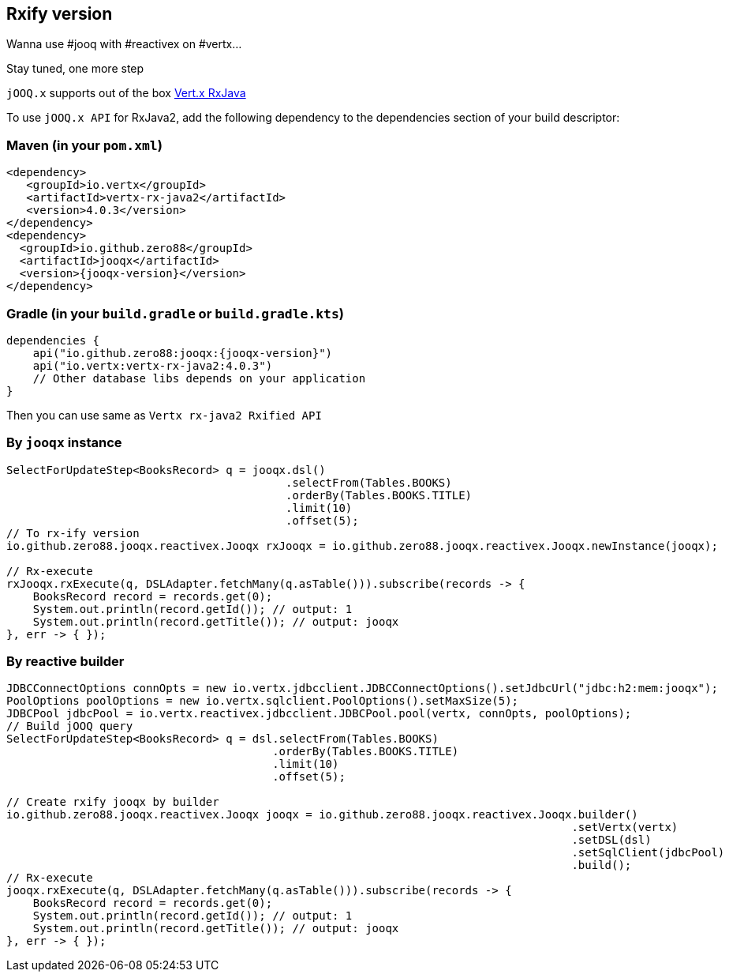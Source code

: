 == Rxify version

Wanna use #jooq with #reactivex on #vertx...

Stay tuned, one more step

`jOOQ.x` supports out of the box https://vertx.io/docs/vertx-rx/java2/[Vert.x RxJava]

To use `jOOQ.x API` for RxJava2, add the following dependency to the dependencies section of your build descriptor:

=== Maven (in your `pom.xml`)

[source,xml]
----
<dependency>
   <groupId>io.vertx</groupId>
   <artifactId>vertx-rx-java2</artifactId>
   <version>4.0.3</version>
</dependency>
<dependency>
  <groupId>io.github.zero88</groupId>
  <artifactId>jooqx</artifactId>
  <version>{jooqx-version}</version>
</dependency>


----

=== Gradle (in your `build.gradle` or `build.gradle.kts`)

[source,gradle]
----
dependencies {
    api("io.github.zero88:jooqx:{jooqx-version}")
    api("io.vertx:vertx-rx-java2:4.0.3")
    // Other database libs depends on your application
}

----

Then you can use same as `Vertx rx-java2 Rxified API`

=== By `jooqx` instance

[source,java]
----
SelectForUpdateStep<BooksRecord> q = jooqx.dsl()
                                          .selectFrom(Tables.BOOKS)
                                          .orderBy(Tables.BOOKS.TITLE)
                                          .limit(10)
                                          .offset(5);
// To rx-ify version
io.github.zero88.jooqx.reactivex.Jooqx rxJooqx = io.github.zero88.jooqx.reactivex.Jooqx.newInstance(jooqx);

// Rx-execute
rxJooqx.rxExecute(q, DSLAdapter.fetchMany(q.asTable())).subscribe(records -> {
    BooksRecord record = records.get(0);
    System.out.println(record.getId()); // output: 1
    System.out.println(record.getTitle()); // output: jooqx
}, err -> { });
----

=== By reactive builder

[source,java]
----
JDBCConnectOptions connOpts = new io.vertx.jdbcclient.JDBCConnectOptions().setJdbcUrl("jdbc:h2:mem:jooqx");
PoolOptions poolOptions = new io.vertx.sqlclient.PoolOptions().setMaxSize(5);
JDBCPool jdbcPool = io.vertx.reactivex.jdbcclient.JDBCPool.pool(vertx, connOpts, poolOptions);
// Build jOOQ query
SelectForUpdateStep<BooksRecord> q = dsl.selectFrom(Tables.BOOKS)
                                        .orderBy(Tables.BOOKS.TITLE)
                                        .limit(10)
                                        .offset(5);

// Create rxify jooqx by builder
io.github.zero88.jooqx.reactivex.Jooqx jooqx = io.github.zero88.jooqx.reactivex.Jooqx.builder()
                                                                                     .setVertx(vertx)
                                                                                     .setDSL(dsl)
                                                                                     .setSqlClient(jdbcPool)
                                                                                     .build();
// Rx-execute
jooqx.rxExecute(q, DSLAdapter.fetchMany(q.asTable())).subscribe(records -> {
    BooksRecord record = records.get(0);
    System.out.println(record.getId()); // output: 1
    System.out.println(record.getTitle()); // output: jooqx
}, err -> { });
----